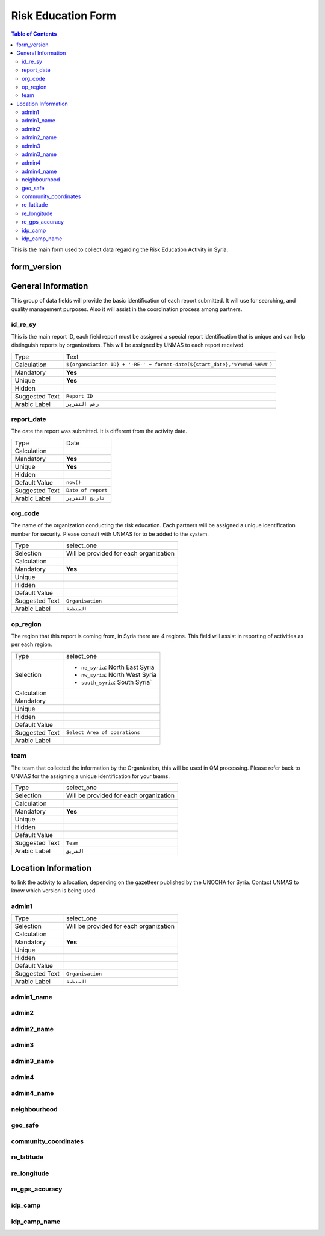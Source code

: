 *******************
Risk Education Form
*******************

.. contents:: Table of Contents


This is the main form used to collect data regarding the Risk Education Activity in Syria.

form_version
------------

General Information
-------------------
This group of data fields will provide the basic identification of each report submitted. It will use for searching, and quality management purposes. Also it will assist in the coordination process among partners. 

id_re_sy
^^^^^^^^
.. bibliographic fields (which also require a transform):

This is the main report ID, each field report must be assigned a special report identification that is unique and can help distinguish reports by organizations. This will be assigned by UNMAS to each report received.

+------------------------+-------------------------------------------------------------------------------------+
| Type                   | Text                                                                                |
+------------------------+-------------------------------------------------------------------------------------+
| Calculation            | ``${organsiation ID} + '-RE-' + format-date(${start_date},'%Y%m%d-%H%M')``          |
+------------------------+-------------------------------------------------------------------------------------+
| Mandatory              | **Yes**                                                                             |
+------------------------+-------------------------------------------------------------------------------------+
| Unique                 | **Yes**                                                                             |
+------------------------+-------------------------------------------------------------------------------------+
| Hidden                 |                                                                                     |
+------------------------+-------------------------------------------------------------------------------------+
| Suggested Text         | ``Report ID``                                                                       |
+------------------------+-------------------------------------------------------------------------------------+
| Arabic Label           | ``رقم التقرير``                                                                     |
+------------------------+-------------------------------------------------------------------------------------+


report_date
^^^^^^^^^^^
The date the report was submitted. It is different from the activity date. 

+------------------------+-------------------------------------------------------------------------------------+
| Type                   | Date                                                                                |
+------------------------+-------------------------------------------------------------------------------------+
| Calculation            |                                                                                     |
+------------------------+-------------------------------------------------------------------------------------+
| Mandatory              | **Yes**                                                                             |
+------------------------+-------------------------------------------------------------------------------------+
| Unique                 | **Yes**                                                                             |
+------------------------+-------------------------------------------------------------------------------------+
| Hidden                 |                                                                                     |
+------------------------+-------------------------------------------------------------------------------------+
| Default Value          | ``now()``                                                                           |
+------------------------+-------------------------------------------------------------------------------------+
| Suggested Text         | ``Date of report``                                                                  |
+------------------------+-------------------------------------------------------------------------------------+
| Arabic Label           | ``تاريخ التقرير``                                                                   |
+------------------------+-------------------------------------------------------------------------------------+

org_code
^^^^^^^^
The name of the organization conducting the risk education. Each partners will be assigned a unique identification number for security. Please consult with UNMAS for to be added to the system.

+------------------------+-------------------------------------------------------------------------------------+
| Type                   | select_one                                                                          |
+------------------------+-------------------------------------------------------------------------------------+
| Selection              | Will be provided for each organization                                              |
+------------------------+-------------------------------------------------------------------------------------+
| Calculation            |                                                                                     |
+------------------------+-------------------------------------------------------------------------------------+
| Mandatory              | **Yes**                                                                             |
+------------------------+-------------------------------------------------------------------------------------+
| Unique                 |                                                                                     |
+------------------------+-------------------------------------------------------------------------------------+
| Hidden                 |                                                                                     |
+------------------------+-------------------------------------------------------------------------------------+
| Default Value          |                                                                                     |
+------------------------+-------------------------------------------------------------------------------------+
| Suggested Text         | ``Organisation``                                                                    |
+------------------------+-------------------------------------------------------------------------------------+
| Arabic Label           | ``المنظمة``                                                                         |
+------------------------+-------------------------------------------------------------------------------------+


op_region
^^^^^^^^^
The region that this report is coming from, in Syria there are 4 regions. This field will assist in reporting of activities as per each region.

+------------------------+-------------------------------------------------------------------------------------+
| Type                   | select_one                                                                          |
+------------------------+-------------------------------------------------------------------------------------+
| Selection              |- ``ne_syria``: North East Syria                                                     |
|                        |- ``nw_syria``: North West Syria                                                     |
|                        |- ``south_syria``: South Syria`                                                      |
+------------------------+-------------------------------------------------------------------------------------+
| Calculation            |                                                                                     |
+------------------------+-------------------------------------------------------------------------------------+
| Mandatory              |                                                                                     |
+------------------------+-------------------------------------------------------------------------------------+
| Unique                 |                                                                                     |
+------------------------+-------------------------------------------------------------------------------------+
| Hidden                 |                                                                                     |
+------------------------+-------------------------------------------------------------------------------------+
| Default Value          |                                                                                     |
+------------------------+-------------------------------------------------------------------------------------+
| Suggested Text         | ``Select Area of operations``                                                       |
+------------------------+-------------------------------------------------------------------------------------+
| Arabic Label           |                                                                                     |
+------------------------+-------------------------------------------------------------------------------------+

team
^^^^
The team that collected the information by the Organization, this will be used in QM processing. Please refer back to UNMAS for the assigning a unique identification for your teams.

+------------------------+-------------------------------------------------------------------------------------+
| Type                   | select_one                                                                          |
+------------------------+-------------------------------------------------------------------------------------+
| Selection              | Will be provided for each organization                                              |
+------------------------+-------------------------------------------------------------------------------------+
| Calculation            |                                                                                     |
+------------------------+-------------------------------------------------------------------------------------+
| Mandatory              | **Yes**                                                                             |
+------------------------+-------------------------------------------------------------------------------------+
| Unique                 |                                                                                     |
+------------------------+-------------------------------------------------------------------------------------+
| Hidden                 |                                                                                     |
+------------------------+-------------------------------------------------------------------------------------+
| Default Value          |                                                                                     |
+------------------------+-------------------------------------------------------------------------------------+
| Suggested Text         | ``Team``                                                                            |
+------------------------+-------------------------------------------------------------------------------------+
| Arabic Label           | ``الفريق``                                                                          |
+------------------------+-------------------------------------------------------------------------------------+


Location Information
--------------------
to link the activity to a location, depending on the gazetteer published by the UNOCHA for Syria. Contact UNMAS to know which version is being used. 

admin1
^^^^^^
+------------------------+-------------------------------------------------------------------------------------+
| Type                   | select_one                                                                          |
+------------------------+-------------------------------------------------------------------------------------+
| Selection              | Will be provided for each organization                                              |
+------------------------+-------------------------------------------------------------------------------------+
| Calculation            |                                                                                     |
+------------------------+-------------------------------------------------------------------------------------+
| Mandatory              | **Yes**                                                                             |
+------------------------+-------------------------------------------------------------------------------------+
| Unique                 |                                                                                     |
+------------------------+-------------------------------------------------------------------------------------+
| Hidden                 |                                                                                     |
+------------------------+-------------------------------------------------------------------------------------+
| Default Value          |                                                                                     |
+------------------------+-------------------------------------------------------------------------------------+
| Suggested Text         | ``Organisation``                                                                    |
+------------------------+-------------------------------------------------------------------------------------+
| Arabic Label           | ``المنظمة``                                                                         |
+------------------------+-------------------------------------------------------------------------------------+


admin1_name
^^^^^^^^^^^


admin2
^^^^^^


admin2_name
^^^^^^^^^^^

admin3
^^^^^^


admin3_name
^^^^^^^^^^^

admin4
^^^^^^


admin4_name
^^^^^^^^^^^


neighbourhood
^^^^^^^^^^^^^


geo_safe
^^^^^^^^

community_coordinates
^^^^^^^^^^^^^^^^^^^^^

re_latitude
^^^^^^^^^^^

re_longitude
^^^^^^^^^^^^

re_gps_accuracy
^^^^^^^^^^^^^^^

idp_camp
^^^^^^^^
idp_camp_name
^^^^^^^^^^^^^
